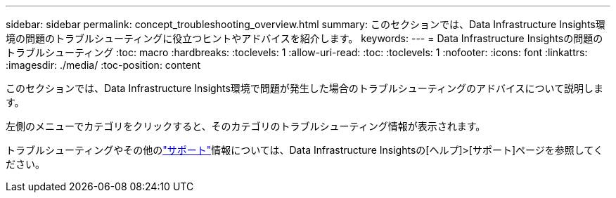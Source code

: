 ---
sidebar: sidebar 
permalink: concept_troubleshooting_overview.html 
summary: このセクションでは、Data Infrastructure Insights環境の問題のトラブルシューティングに役立つヒントやアドバイスを紹介します。 
keywords:  
---
= Data Infrastructure Insightsの問題のトラブルシューティング
:toc: macro
:hardbreaks:
:toclevels: 1
:allow-uri-read: 
:toc: 
:toclevels: 1
:nofooter: 
:icons: font
:linkattrs: 
:imagesdir: ./media/
:toc-position: content


[role="lead"]
このセクションでは、Data Infrastructure Insights環境で問題が発生した場合のトラブルシューティングのアドバイスについて説明します。

左側のメニューでカテゴリをクリックすると、そのカテゴリのトラブルシューティング情報が表示されます。

トラブルシューティングやその他のlink:concept_requesting_support.html["サポート"]情報については、Data Infrastructure Insightsの[ヘルプ]>[サポート]ページを参照してください。
